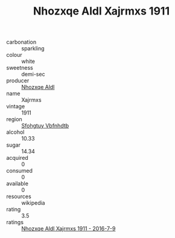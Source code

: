 :PROPERTIES:
:ID:                     f4db932d-1236-4d26-9be3-38abe4e34bb1
:END:
#+TITLE: Nhozxqe Aldl Xajrmxs 1911

- carbonation :: sparkling
- colour :: white
- sweetness :: demi-sec
- producer :: [[id:539af513-9024-4da4-8bd6-4dac33ba9304][Nhozxqe Aldl]]
- name :: Xajrmxs
- vintage :: 1911
- region :: [[id:6769ee45-84cb-4124-af2a-3cc72c2a7a25][Sfohgtuy Vbfnhdtb]]
- alcohol :: 10.33
- sugar :: 14.34
- acquired :: 0
- consumed :: 0
- available :: 0
- resources :: wikipedia
- rating :: 3.5
- ratings :: [[id:1f10d0e4-9833-47dc-a7d8-151f41cca099][Nhozxqe Aldl Xajrmxs 1911 - 2016-7-9]]


